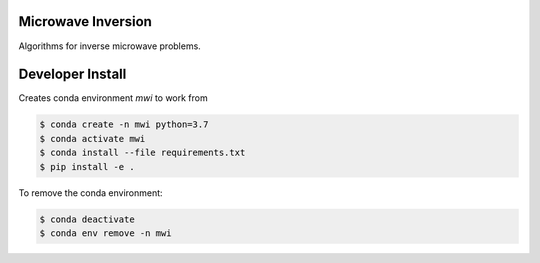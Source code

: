 Microwave Inversion
===================
Algorithms for inverse microwave problems.

|Build Status|_

.. |Build Status| image:: https://dev.azure.com/brendonbesler/brendon_besler/_apis/build/status/b-besler.MicrowaveInversion?branchName=master
.. _Build Status: https://dev.azure.com/brendonbesler/brendon_besler/_build/latest?definitionId=1&branchName=master

Developer Install
=================
Creates conda environment `mwi` to work from

.. code-block:: bash

  $ conda create -n mwi python=3.7
  $ conda activate mwi
  $ conda install --file requirements.txt
  $ pip install -e .

To remove the conda environment:

.. code-block:: bash

  $ conda deactivate
  $ conda env remove -n mwi
